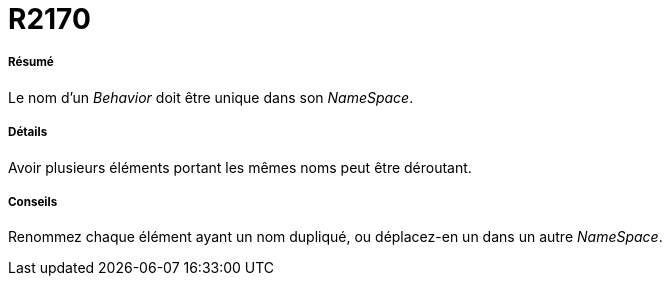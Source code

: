 // Disable all captions for figures.
:!figure-caption:
// Path to the stylesheet files
:stylesdir: .

[[R2170]]

[[r2170]]
= R2170

[[Résumé]]

[[résumé]]
===== Résumé

Le nom d'un _Behavior_ doit être unique dans son _NameSpace_.

[[Détails]]

[[détails]]
===== Détails

Avoir plusieurs éléments portant les mêmes noms peut être déroutant.

[[Conseils]]

[[conseils]]
===== Conseils

Renommez chaque élément ayant un nom dupliqué, ou déplacez-en un dans un autre _NameSpace_.


